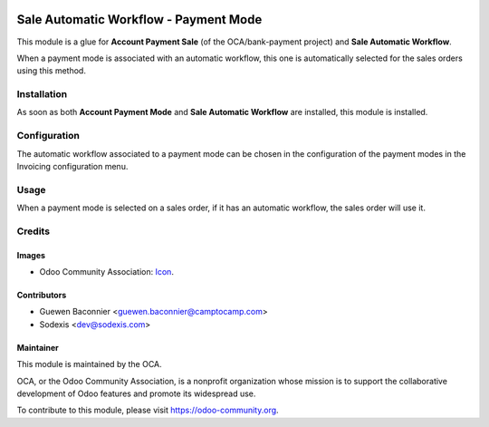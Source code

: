 .. image:: https://img.shields.io/badge/licence-AGPL--3-blue.svg
   :target: http://www.gnu.org/licenses/agpl-3.0-standalone.html
   :alt: License: AGPL-3

======================================
Sale Automatic Workflow - Payment Mode
======================================

This module is a glue for **Account Payment Sale** (of the OCA/bank-payment
project) and **Sale Automatic Workflow**.

When a payment mode is associated with an automatic workflow, this one
is automatically selected for the sales orders using this method.

Installation
============

As soon as both **Account Payment Mode** and **Sale Automatic Workflow**
are installed, this module is installed.

Configuration
=============

The automatic workflow associated to a payment mode can be chosen in
the configuration of the payment modes in the Invoicing configuration menu.

Usage
=====

When a payment mode is selected on a sales order, if it has an
automatic workflow, the sales order will use it.

Credits
=======

Images
------

* Odoo Community Association: `Icon <https://github.com/OCA/maintainer-tools/blob/master/template/module/static/description/icon.svg>`_.

Contributors
------------

* Guewen Baconnier <guewen.baconnier@camptocamp.com>
* Sodexis <dev@sodexis.com>

Maintainer
----------

.. image:: https://odoo-community.org/logo.png
   :alt: Odoo Community Association
   :target: https://odoo-community.org

This module is maintained by the OCA.

OCA, or the Odoo Community Association, is a nonprofit organization whose
mission is to support the collaborative development of Odoo features and
promote its widespread use.

To contribute to this module, please visit https://odoo-community.org.